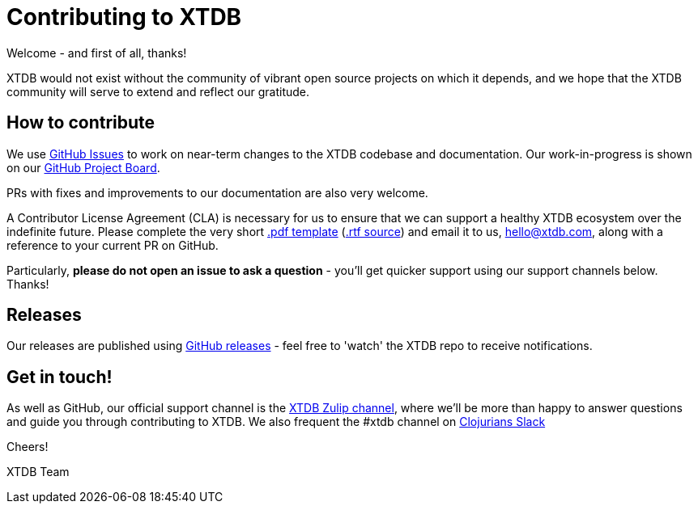 = Contributing to XTDB

Welcome - and first of all, thanks!

XTDB would not exist without the community of vibrant open source projects on which it depends, and we hope that the XTDB community will serve to extend and reflect our gratitude.

== How to contribute

We use https://github.com/xtdb/xtdb/issues[GitHub Issues] to work on near-term changes to the XTDB codebase and documentation.
Our work-in-progress is shown on our https://github.com/xtdb/xtdb/projects/1[GitHub Project Board].

PRs with fixes and improvements to our documentation are also very welcome.

A Contributor License Agreement (CLA) is necessary for us to ensure that we can support a healthy XTDB ecosystem over the indefinite future.
Please complete the very short
https://raw.githubusercontent.com/xtdb/xtdb/main/docs/xtdb-individual-contributor-license-agreement.pdf[.pdf template]
(https://raw.githubusercontent.com/xtdb/xtdb/main/docs/xtdb-individual-contributor-license-agreement.rtf[.rtf source])
and email it to us, hello@xtdb.com, along with a reference to your current PR on GitHub.

Particularly, *please do not open an issue to ask a question* - you'll get quicker support using our support channels below. Thanks!

== Releases

Our releases are published using https://github.com/xtdb/xtdb/releases[GitHub releases] - feel free to 'watch' the XTDB repo to receive notifications.

== Get in touch!

As well as GitHub, our official support channel is the https://juxt-oss.zulipchat.com/#narrow/stream/194466-xtdb-users[XTDB Zulip channel], where we'll be more than happy to answer questions and guide you through contributing to XTDB.
We also frequent the #xtdb channel on http://clojurians.net/[Clojurians Slack]

Cheers!

XTDB Team
